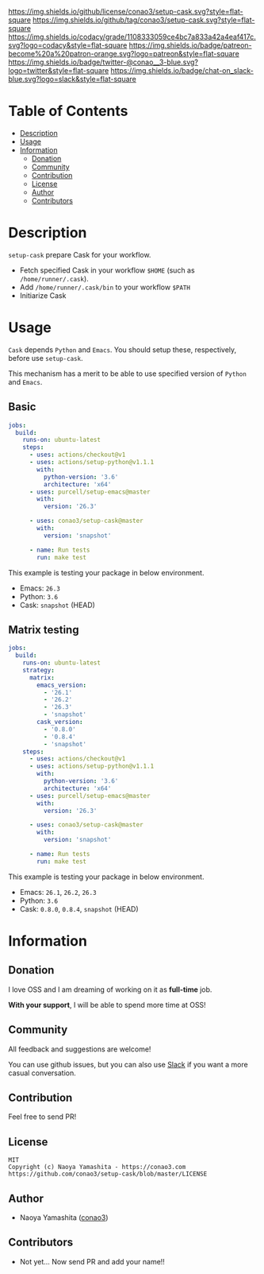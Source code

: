 #+author: conao
#+date: <2019-11-23 Sat>

[[https://github.com/conao3/setup-cask][https://raw.githubusercontent.com/conao3/files/master/blob/headers/png/feather.el.png]]
[[https://github.com/conao3/setup-cask/blob/master/LICENSE][https://img.shields.io/github/license/conao3/setup-cask.svg?style=flat-square]]
[[https://github.com/conao3/setup-cask/releases][https://img.shields.io/github/tag/conao3/setup-cask.svg?style=flat-square]]
[[https://github.com/conao3/setup-cask/actions][https://github.com/conao3/setup-cask/workflows/Main%20workflow/badge.svg]]
[[https://app.codacy.com/project/conao3/setup-cask/dashboard][https://img.shields.io/codacy/grade/1108333059ce4bc7a833a42a4eaf417c.svg?logo=codacy&style=flat-square]]
[[https://www.patreon.com/conao3][https://img.shields.io/badge/patreon-become%20a%20patron-orange.svg?logo=patreon&style=flat-square]]
[[https://twitter.com/conao_3][https://img.shields.io/badge/twitter-@conao__3-blue.svg?logo=twitter&style=flat-square]]
[[https://join.slack.com/t/conao3-support/shared_invite/enQtNjUzMDMxODcyMjE1LTA4ZGRmOWYwZWE3NmE5NTkyZjk3M2JhYzU2ZmRkMzdiMDdlYTQ0ODMyM2ExOGY0OTkzMzZiMTNmZjJjY2I5NTM][https://img.shields.io/badge/chat-on_slack-blue.svg?logo=slack&style=flat-square]]

* Table of Contents
- [[#description][Description]]
- [[#usage][Usage]]
- [[#information][Information]]
  - [[#donation][Donation]]
  - [[#community][Community]]
  - [[#contribution][Contribution]]
  - [[#license][License]]
  - [[#author][Author]]
  - [[#contributors][Contributors]]

* Description
~setup-cask~ prepare Cask for your workflow.
- Fetch specified Cask in your workflow ~$HOME~ (such as ~/home/runner/.cask~).
- Add ~/home/runner/.cask/bin~ to your workflow ~$PATH~
- Initiarize Cask

* Usage
~Cask~ depends ~Python~ and ~Emacs~.
You should setup these, respectively, before use ~setup-cask~.

This mechanism has a merit to be able to use specified version of ~Python~ and ~Emacs~.

** Basic
#+begin_src yaml
  jobs:
    build:
      runs-on: ubuntu-latest
      steps:
        - uses: actions/checkout@v1
        - uses: actions/setup-python@v1.1.1
          with:
            python-version: '3.6'
            architecture: 'x64'
        - uses: purcell/setup-emacs@master
          with:
            version: '26.3'

        - uses: conao3/setup-cask@master
          with:
            version: 'snapshot'

        - name: Run tests
          run: make test
#+end_src

This example is testing your package in below environment.
- Emacs: ~26.3~
- Python: ~3.6~
- Cask: ~snapshot~ (HEAD)

** Matrix testing
#+begin_src yaml
  jobs:
    build:
      runs-on: ubuntu-latest
      strategy:
        matrix:
          emacs_version:
            - '26.1'
            - '26.2'
            - '26.3'
            - 'snapshot'
          cask_version:
            - '0.8.0'
            - '0.8.4'
            - 'snapshot'
      steps:
        - uses: actions/checkout@v1
        - uses: actions/setup-python@v1.1.1
          with:
            python-version: '3.6'
            architecture: 'x64'
        - uses: purcell/setup-emacs@master
          with:
            version: '26.3'

        - uses: conao3/setup-cask@master
          with:
            version: 'snapshot'

        - name: Run tests
          run: make test
#+end_src

This example is testing your package in below environment.
- Emacs: ~26.1~, ~26.2~, ~26.3~
- Python: ~3.6~
- Cask: ~0.8.0~, ~0.8.4~, ~snapshot~ (HEAD)

* Information
** Donation
I love OSS and I am dreaming of working on it as *full-time* job.

*With your support*, I will be able to spend more time at OSS!

[[https://www.patreon.com/conao3][https://c5.patreon.com/external/logo/become_a_patron_button.png]]

** Community
All feedback and suggestions are welcome!

You can use github issues, but you can also use [[https://join.slack.com/t/conao3-support/shared_invite/enQtNjUzMDMxODcyMjE1LTA4ZGRmOWYwZWE3NmE5NTkyZjk3M2JhYzU2ZmRkMzdiMDdlYTQ0ODMyM2ExOGY0OTkzMzZiMTNmZjJjY2I5NTM][Slack]]
if you want a more casual conversation.

** Contribution
Feel free to send PR!

** License
#+begin_example
  MIT
  Copyright (c) Naoya Yamashita - https://conao3.com
  https://github.com/conao3/setup-cask/blob/master/LICENSE
#+end_example

** Author
- Naoya Yamashita ([[https://github.com/conao3][conao3]])

** Contributors
- Not yet... Now send PR and add your name!!
